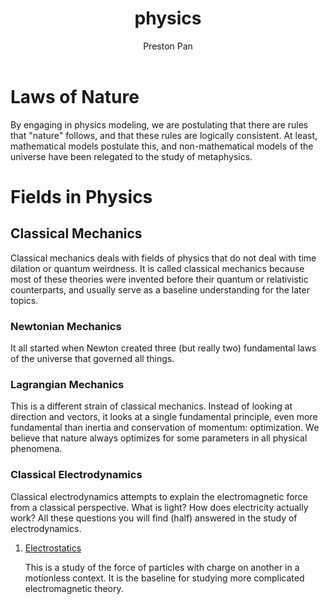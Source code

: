 :PROPERTIES:
:ID:       ece8bf94-4e3c-4939-a77a-9949c1ec0dc6
:END:
#+title: physics
#+author: Preston Pan
#+html_head: <link rel="stylesheet" type="text/css" href="../style.css" />
#+html_head: <script src="https://polyfill.io/v3/polyfill.min.js?features=es6"></script>
#+html_head: <script id="MathJax-script" async src="https://cdn.jsdelivr.net/npm/mathjax@3/es5/tex-mml-chtml.js"></script>
#+options: broken-links:t

* Laws of Nature
By engaging in physics modeling, we are postulating that there are rules that
"nature" follows, and that these rules are logically consistent. At least,
mathematical models postulate this, and non-mathematical models of the universe
have been relegated to the study of metaphysics.

* Fields in Physics
** Classical Mechanics
Classical mechanics deals with fields of physics that do not deal with time dilation or quantum
weirdness. It is called classical mechanics because most of these theories were invented before
their quantum or relativistic counterparts, and usually serve as a baseline understanding
for the later topics.
*** Newtonian Mechanics
It all started when Newton created three (but really two) fundamental laws of the universe that
governed all things.
*** Lagrangian Mechanics
This is a different strain of classical mechanics. Instead of looking at direction and vectors,
it looks at a single fundamental principle, even more fundamental than inertia and conservation of momentum:
optimization. We believe that nature always optimizes for some parameters in all physical phenomena.
*** Classical Electrodynamics
Classical electrodynamics attempts to explain the electromagnetic force from a classical perspective. What is
light? How does electricity actually work? All these questions you will find (half) answered in the study
of electrodynamics.
**** [[id:32f0b8b1-17bc-4c91-a824-2f2a3bbbdbd1][Electrostatics]]
This is a study of the force of particles with charge on another in a motionless context. It is the baseline
for studying more complicated electromagnetic theory.
